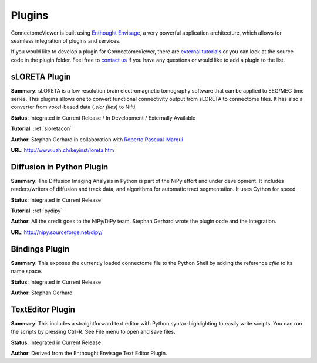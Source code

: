=======
Plugins
=======

ConnectomeViewer is built using `Enthought Envisage <http://code.enthought.com/projects/envisage/>`_,
a very powerful application architecture, which allows for seamless integration of plugins and services.

If you would like to develop a plugin for ConnectomeViewer, there are `external tutorials <https://svn.enthought.com/enthought/wiki/EnvisageDevGuide>`_
or you can look at the source code in the plugin folder. Feel free to `contact us <mailto:info AT connectomics DOT org>`_
if you have any questions or would like to add a plugin to the list.


sLORETA Plugin
`````````````````````````````````
**Summary**: sLORETA is a low resolution brain electromagnetic tomography software that
can be applied to EEG/MEG time series. This plugins allows one to convert functional
connectivity output from sLORETA to connectome files. It has also a converter from voxel-based
data (*.slor files*) to Nifti.
    
**Status**: Integrated in Current Release / In Development / Externally Available

**Tutorial**: :ref:`sloretacon`

**Author**: Stephan Gerhard in collaboration with `Roberto Pascual-Marqui <http://www.researcherid.com/rid/A-2012-2008>`_
    
**URL**: `http://www.uzh.ch/keyinst/loreta.htm <http://www.uzh.ch/keyinst/loreta.htm>`_


Diffusion in Python Plugin
`````````````````````````````````
**Summary**: The Diffusion Imaging Analysis in Python is part of the NiPy effort
and under development. It includes readers/writers of diffusion and track data,
and algorithms for automatic tract segmentation. It uses Cython for speed.
    
**Status**: Integrated in Current Release

**Tutorial**: :ref:`pydipy`

**Author**: All the credit goes to the NiPy/DiPy team. Stephan Gerhard wrote the plugin code and the integration.
    
**URL**: `http://nipy.sourceforge.net/dipy/ <http://nipy.sourceforge.net/dipy/>`_


Bindings Plugin
`````````````````````````````````
**Summary**: This exposes the currently loaded connectome file to the Python Shell by
adding the reference *cfile* to its name space.
    
**Status**: Integrated in Current Release

**Author**: Stephan Gerhard


TextEditor Plugin
`````````````````````````````````
**Summary**: This includes a straightforward text editor with Python syntax-highlighting
to easily write scripts. You can run the scripts by pressing Ctrl-R. See File menu to open and save files.

**Status**: Integrated in Current Release

**Author**: Derived from the Enthought Envisage Text Editor Plugin.
    


